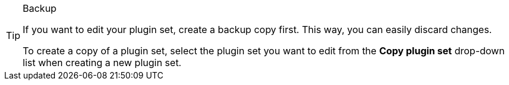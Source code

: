 [TIP]
.Backup
====
If you want to edit your plugin set, create a backup copy first. This way, you can easily discard changes.

To create a copy of a plugin set, select the plugin set you want to edit from the *Copy plugin set* drop-down list when creating a new plugin set.
====